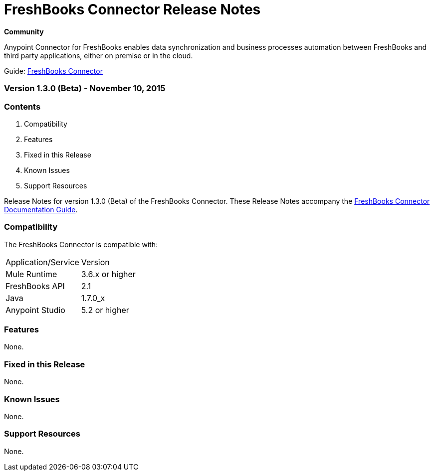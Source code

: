 = FreshBooks Connector Release Notes
:keywords: release notes, freshbooks, connector

*Community*

Anypoint Connector for FreshBooks enables data synchronization and business processes automation between FreshBooks and third party applications, either on premise or in the cloud.

Guide: link:/mule-user-guide/v/3.7/freshbooks-connector[FreshBooks Connector]

=== Version 1.3.0 (Beta) - November 10, 2015

=== Contents

. Compatibility
. Features
. Fixed in this Release
. Known Issues
. Support Resources 

Release Notes for version 1.3.0 (Beta) of the FreshBooks Connector. These Release Notes accompany the link:/mule-user-guide/v/3.7/freshbooks-connector[FreshBooks Connector Documentation Guide].
 
=== Compatibility
The FreshBooks Connector is compatible with:

|===
|Application/Service|Version
|Mule Runtime|3.6.x or higher
|FreshBooks API |2.1
|Java|1.7.0_x
|Anypoint Studio|5.2 or higher
|===

=== Features

None.

=== Fixed in this Release

None.

=== Known Issues

None.

=== Support Resources

None.
